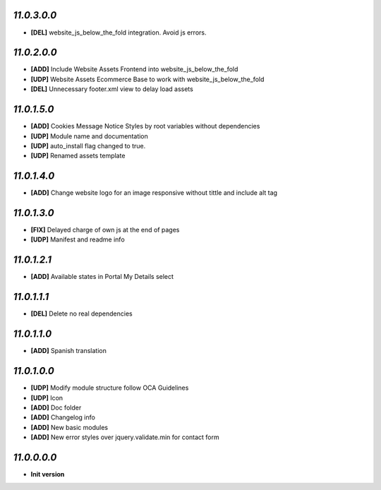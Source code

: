 `11.0.3.0.0`
------------
- **[DEL]** website_js_below_the_fold integration. Avoid js errors.

`11.0.2.0.0`
------------
- **[ADD]** Include Website Assets Frontend into website_js_below_the_fold
- **[UDP]** Website Assets Ecommerce Base to work with website_js_below_the_fold
- **[DEL]** Unnecessary footer.xml view to delay load assets

`11.0.1.5.0`
------------
- **[ADD]** Cookies Message Notice Styles by root variables without dependencies
- **[UDP]** Module name and documentation
- **[UDP]** auto_install flag changed to true.
- **[UDP]** Renamed assets template

`11.0.1.4.0`
------------
- **[ADD]** Change website logo for an image responsive without tittle and include alt tag

`11.0.1.3.0`
------------
- **[FIX]** Delayed charge of own js at the end of pages
- **[UDP]** Manifest and readme info

`11.0.1.2.1`
------------
- **[ADD]** Available states in Portal My Details select

`11.0.1.1.1`
------------
- **[DEL]** Delete no real dependencies

`11.0.1.1.0`
------------
- **[ADD]** Spanish translation

`11.0.1.0.0`
------------
- **[UDP]** Modify module structure follow OCA Guidelines
- **[UDP]** Icon
- **[ADD]** Doc folder
- **[ADD]** Changelog info
- **[ADD]** New basic modules
- **[ADD]** New error styles over jquery.validate.min for contact form

`11.0.0.0.0`
------------
- **Init version**
